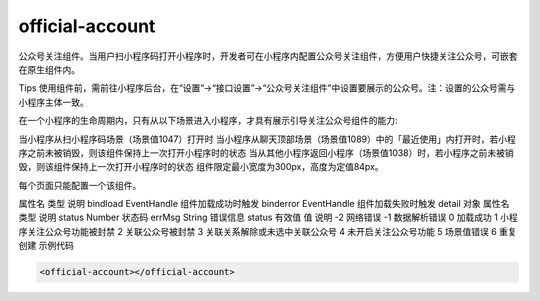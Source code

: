 official-account
===========================

.. versionadded:: 2.3.0 开始支持，低版本需做兼容处理。

公众号关注组件。当用户扫小程序码打开小程序时，开发者可在小程序内配置公众号关注组件，方便用户快捷关注公众号，可嵌套在原生组件内。

Tips
使用组件前，需前往小程序后台，在“设置”->“接口设置”->“公众号关注组件”中设置要展示的公众号。注：设置的公众号需与小程序主体一致。

在一个小程序的生命周期内，只有从以下场景进入小程序，才具有展示引导关注公众号组件的能力:

当小程序从扫小程序码场景（场景值1047）打开时
当小程序从聊天顶部场景（场景值1089）中的「最近使用」内打开时，若小程序之前未被销毁，则该组件保持上一次打开小程序时的状态
当从其他小程序返回小程序（场景值1038）时，若小程序之前未被销毁，则该组件保持上一次打开小程序时的状态
组件限定最小宽度为300px，高度为定值84px。

每个页面只能配置一个该组件。

属性名	类型	说明
bindload	EventHandle	组件加载成功时触发
binderror	EventHandle	组件加载失败时触发
detail 对象
属性名	类型	说明
status	Number	状态码
errMsg	String	错误信息
status 有效值
值	说明
-2	网络错误
-1	数据解析错误
0	加载成功
1	小程序关注公众号功能被封禁
2	关联公众号被封禁
3	关联关系解除或未选中关联公众号
4	未开启关注公众号功能
5	场景值错误
6	重复创建
示例代码


.. code:: html


  <official-account></official-account>